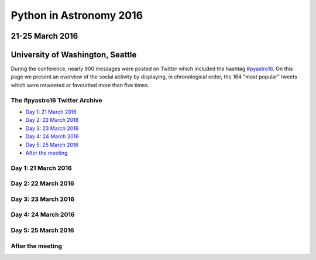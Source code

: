 Python in Astronomy 2016
========================

21-25 March 2016
----------------

University of Washington, Seattle
---------------------------------

.. image:: /images/python-logo-generic.png
   :align: center
   :width: 75px

During the conference, nearly 900 messages were posted on Twitter which
included the hashtag
`#pyastro16 <https://twitter.com/search?q=%23pyastro16>`__. On this page
we present an overview of the social activity by displaying, in
chronological order, the 164 "most popular" tweets which were retweeted
or favourited more than five times.

The #pyastro16 Twitter Archive
##############################

-  `Day 1: 21 March 2016 <#day-1>`__
-  `Day 2: 22 March 2016 <#day-2>`__
-  `Day 3: 23 March 2016 <#day-3>`__
-  `Day 4: 24 March 2016 <#day-4>`__
-  `Day 5: 25 March 2016 <#day-5>`__
-  `After the meeting <#after>`__

Day 1: 21 March 2016
####################

.. raw:: html

   <a id="day-1"/>
   <div id="tweets-day-1">
   </div>


Day 2: 22 March 2016
####################

.. raw:: html

   <a id="day-2"/>
   <div id="tweets-day-2">
   </div>


Day 3: 23 March 2016
####################

.. raw:: html

   <a id="day-3"/>
   <div id="tweets-day-3">
   </div>

Day 4: 24 March 2016
####################

.. raw:: html

   <a id="day-4"/>
   <div id="tweets-day-4">
   </div>

Day 5: 25 March 2016
####################

.. raw:: html

   <a id="day-5"/>
   <div id="tweets-day-5">
   </div>

After the meeting
#################

.. raw:: html

   <a id="after"/>
   <div id="tweets-after">
   </div>

.. raw:: html

    <script>
    // First, load the widgets.js file asynchronously
    window.twttr = (function(d, s, id) {
      var js, fjs = d.getElementsByTagName(s)[0],
        t = window.twttr || {};
      if (d.getElementById(id)) return;
      js = d.createElement(s);
      js.id = id;
      js.src = "https://platform.twitter.com/widgets.js";
      fjs.parentNode.insertBefore(js, fjs);

      t._e = [];
      t.ready = function(f) {
        t._e.push(f);
      };

      return t;
    }(document, "script", "twitter-wjs"));

    // Wait for the asynchronous resources to load
    twttr.ready(function (twttr) {
      // Now add the tweets
      twttr.widgets.createTweet("711883107515826176",
                                document.getElementById('tweets-day-1'),
                                { theme: 'dark' });
      twttr.widgets.createTweet("711947096518053888",
                                document.getElementById('tweets-day-1'),
                                { theme: 'dark' });
      twttr.widgets.createTweet("711947138477854724",
                                document.getElementById('tweets-day-1'),
                                { theme: 'dark' });
      twttr.widgets.createTweet("711948249611968512",
                                document.getElementById('tweets-day-1'),
                                { theme: 'dark' });
      twttr.widgets.createTweet("711949873285693440",
                                document.getElementById('tweets-day-1'),
                                { theme: 'dark' });
      twttr.widgets.createTweet("711951460494213121",
                                document.getElementById('tweets-day-1'),
                                { theme: 'dark' });
      twttr.widgets.createTweet("711952640561717251",
                                document.getElementById('tweets-day-1'),
                                { theme: 'dark' });
      twttr.widgets.createTweet("711953829319680000",
                                document.getElementById('tweets-day-1'),
                                { theme: 'dark' });
      twttr.widgets.createTweet("711954047876472832",
                                document.getElementById('tweets-day-1'),
                                { theme: 'dark' });
      twttr.widgets.createTweet("711954359760715776",
                                document.getElementById('tweets-day-1'),
                                { theme: 'dark' });
      twttr.widgets.createTweet("711954722693849090",
                                document.getElementById('tweets-day-1'),
                                { theme: 'dark' });
      twttr.widgets.createTweet("711954856978690050",
                                document.getElementById('tweets-day-1'),
                                { theme: 'dark' });
      twttr.widgets.createTweet("711957120300679168",
                                document.getElementById('tweets-day-1'),
                                { theme: 'dark' });
      twttr.widgets.createTweet("711960551740411904",
                                document.getElementById('tweets-day-1'),
                                { theme: 'dark' });
      twttr.widgets.createTweet("711961689537708033",
                                document.getElementById('tweets-day-1'),
                                { theme: 'dark' });
      twttr.widgets.createTweet("711962162902634498",
                                document.getElementById('tweets-day-1'),
                                { theme: 'dark' });
      twttr.widgets.createTweet("711962442318807040",
                                document.getElementById('tweets-day-1'),
                                { theme: 'dark' });
      twttr.widgets.createTweet("711962452640923648",
                                document.getElementById('tweets-day-1'),
                                { theme: 'dark' });
      twttr.widgets.createTweet("711963192834961408",
                                document.getElementById('tweets-day-1'),
                                { theme: 'dark' });
      twttr.widgets.createTweet("711965165185437696",
                                document.getElementById('tweets-day-1'),
                                { theme: 'dark' });
      twttr.widgets.createTweet("711966962796994560",
                                document.getElementById('tweets-day-1'),
                                { theme: 'dark' });
      twttr.widgets.createTweet("711967228980109313",
                                document.getElementById('tweets-day-1'),
                                { theme: 'dark' });
      twttr.widgets.createTweet("711967619071418369",
                                document.getElementById('tweets-day-1'),
                                { theme: 'dark' });
      twttr.widgets.createTweet("711968566015356933",
                                document.getElementById('tweets-day-1'),
                                { theme: 'dark' });
      twttr.widgets.createTweet("711970488528936961",
                                document.getElementById('tweets-day-1'),
                                { theme: 'dark' });
      twttr.widgets.createTweet("711973865316962304",
                                document.getElementById('tweets-day-1'),
                                { theme: 'dark' });
      twttr.widgets.createTweet("711984610549243904",
                                document.getElementById('tweets-day-1'),
                                { theme: 'dark' });
      twttr.widgets.createTweet("711985473934139392",
                                document.getElementById('tweets-day-1'),
                                { theme: 'dark' });
      twttr.widgets.createTweet("711986383510835200",
                                document.getElementById('tweets-day-1'),
                                { theme: 'dark' });
      twttr.widgets.createTweet("711989995754508289",
                                document.getElementById('tweets-day-1'),
                                { theme: 'dark' });
      twttr.widgets.createTweet("711990811102044160",
                                document.getElementById('tweets-day-1'),
                                { theme: 'dark' });
      twttr.widgets.createTweet("711991689116852225",
                                document.getElementById('tweets-day-1'),
                                { theme: 'dark' });
      twttr.widgets.createTweet("711991921741209602",
                                document.getElementById('tweets-day-1'),
                                { theme: 'dark' });
      twttr.widgets.createTweet("711993100890087424",
                                document.getElementById('tweets-day-1'),
                                { theme: 'dark' });
      twttr.widgets.createTweet("711994014489153537",
                                document.getElementById('tweets-day-1'),
                                { theme: 'dark' });
      twttr.widgets.createTweet("711997286792847360",
                                document.getElementById('tweets-day-1'),
                                { theme: 'dark' });
      twttr.widgets.createTweet("712028536396259328",
                                document.getElementById('tweets-day-1'),
                                { theme: 'dark' });
      twttr.widgets.createTweet("712031781965467648",
                                document.getElementById('tweets-day-1'),
                                { theme: 'dark' });
      twttr.widgets.createTweet("712032155543719941",
                                document.getElementById('tweets-day-1'),
                                { theme: 'dark' });
      twttr.widgets.createTweet("712034584712630273",
                                document.getElementById('tweets-day-1'),
                                { theme: 'dark' });
      twttr.widgets.createTweet("712035101866135553",
                                document.getElementById('tweets-day-1'),
                                { theme: 'dark' });
      twttr.widgets.createTweet("712079618665152512",
                                document.getElementById('tweets-day-1'),
                                { theme: 'dark' });
      twttr.widgets.createTweet("712101889463033856",
                                document.getElementById('tweets-day-1'),
                                { theme: 'dark' });
      twttr.widgets.createTweet("712287401591361536",
                                document.getElementById('tweets-day-2'),
                                { theme: 'dark' });
      twttr.widgets.createTweet("712308580808921088",
                                document.getElementById('tweets-day-2'),
                                { theme: 'dark' });
      twttr.widgets.createTweet("712308937865842688",
                                document.getElementById('tweets-day-2'),
                                { theme: 'dark' });
      twttr.widgets.createTweet("712313535276011521",
                                document.getElementById('tweets-day-2'),
                                { theme: 'dark' });
      twttr.widgets.createTweet("712313625189294080",
                                document.getElementById('tweets-day-2'),
                                { theme: 'dark' });
      twttr.widgets.createTweet("712315268676984833",
                                document.getElementById('tweets-day-2'),
                                { theme: 'dark' });
      twttr.widgets.createTweet("712316039082549248",
                                document.getElementById('tweets-day-2'),
                                { theme: 'dark' });
      twttr.widgets.createTweet("712316593070407680",
                                document.getElementById('tweets-day-2'),
                                { theme: 'dark' });
      twttr.widgets.createTweet("712316704643100672",
                                document.getElementById('tweets-day-2'),
                                { theme: 'dark' });
      twttr.widgets.createTweet("712319864719822848",
                                document.getElementById('tweets-day-2'),
                                { theme: 'dark' });
      twttr.widgets.createTweet("712321231203110912",
                                document.getElementById('tweets-day-2'),
                                { theme: 'dark' });
      twttr.widgets.createTweet("712323831508013056",
                                document.getElementById('tweets-day-2'),
                                { theme: 'dark' });
      twttr.widgets.createTweet("712325169490976768",
                                document.getElementById('tweets-day-2'),
                                { theme: 'dark' });
      twttr.widgets.createTweet("712338595244335104",
                                document.getElementById('tweets-day-2'),
                                { theme: 'dark' });
      twttr.widgets.createTweet("712373046074474496",
                                document.getElementById('tweets-day-2'),
                                { theme: 'dark' });
      twttr.widgets.createTweet("712387778462355456",
                                document.getElementById('tweets-day-2'),
                                { theme: 'dark' });
      twttr.widgets.createTweet("712389846094848000",
                                document.getElementById('tweets-day-2'),
                                { theme: 'dark' });
      twttr.widgets.createTweet("712399365038432256",
                                document.getElementById('tweets-day-2'),
                                { theme: 'dark' });
      twttr.widgets.createTweet("712413196062076929",
                                document.getElementById('tweets-day-2'),
                                { theme: 'dark' });
      twttr.widgets.createTweet("712418927708471297",
                                document.getElementById('tweets-day-2'),
                                { theme: 'dark' });
      twttr.widgets.createTweet("712419383532892160",
                                document.getElementById('tweets-day-2'),
                                { theme: 'dark' });
      twttr.widgets.createTweet("712440035346292736",
                                document.getElementById('tweets-day-2'),
                                { theme: 'dark' });
      twttr.widgets.createTweet("712442387448991746",
                                document.getElementById('tweets-day-2'),
                                { theme: 'dark' });
      twttr.widgets.createTweet("712443691038736384",
                                document.getElementById('tweets-day-2'),
                                { theme: 'dark' });
      twttr.widgets.createTweet("712480176144121856",
                                document.getElementById('tweets-day-2'),
                                { theme: 'dark' });
      twttr.widgets.createTweet("712501987737112576",
                                document.getElementById('tweets-day-2'),
                                { theme: 'dark' });
      twttr.widgets.createTweet("712607027785252864",
                                document.getElementById('tweets-day-3'),
                                { theme: 'dark' });
      twttr.widgets.createTweet("712664653055135744",
                                document.getElementById('tweets-day-3'),
                                { theme: 'dark' });
      twttr.widgets.createTweet("712670866455207936",
                                document.getElementById('tweets-day-3'),
                                { theme: 'dark' });
      twttr.widgets.createTweet("712673214346821633",
                                document.getElementById('tweets-day-3'),
                                { theme: 'dark' });
      twttr.widgets.createTweet("712673812148408321",
                                document.getElementById('tweets-day-3'),
                                { theme: 'dark' });
      twttr.widgets.createTweet("712674142571499520",
                                document.getElementById('tweets-day-3'),
                                { theme: 'dark' });
      twttr.widgets.createTweet("712674198980657152",
                                document.getElementById('tweets-day-3'),
                                { theme: 'dark' });
      twttr.widgets.createTweet("712681007254614016",
                                document.getElementById('tweets-day-3'),
                                { theme: 'dark' });
      twttr.widgets.createTweet("712681871595819009",
                                document.getElementById('tweets-day-3'),
                                { theme: 'dark' });
      twttr.widgets.createTweet("712683809410396160",
                                document.getElementById('tweets-day-3'),
                                { theme: 'dark' });
      twttr.widgets.createTweet("712685256931848193",
                                document.getElementById('tweets-day-3'),
                                { theme: 'dark' });
      twttr.widgets.createTweet("712686675869044736",
                                document.getElementById('tweets-day-3'),
                                { theme: 'dark' });
      twttr.widgets.createTweet("712686756999471108",
                                document.getElementById('tweets-day-3'),
                                { theme: 'dark' });
      twttr.widgets.createTweet("712686931440590848",
                                document.getElementById('tweets-day-3'),
                                { theme: 'dark' });
      twttr.widgets.createTweet("712687215118127104",
                                document.getElementById('tweets-day-3'),
                                { theme: 'dark' });
      twttr.widgets.createTweet("712688293754744833",
                                document.getElementById('tweets-day-3'),
                                { theme: 'dark' });
      twttr.widgets.createTweet("712690834647306240",
                                document.getElementById('tweets-day-3'),
                                { theme: 'dark' });
      twttr.widgets.createTweet("712690950452031488",
                                document.getElementById('tweets-day-3'),
                                { theme: 'dark' });
      twttr.widgets.createTweet("712700983814402048",
                                document.getElementById('tweets-day-3'),
                                { theme: 'dark' });
      twttr.widgets.createTweet("712701194867609600",
                                document.getElementById('tweets-day-3'),
                                { theme: 'dark' });
      twttr.widgets.createTweet("712702335160422400",
                                document.getElementById('tweets-day-3'),
                                { theme: 'dark' });
      twttr.widgets.createTweet("712706636511457280",
                                document.getElementById('tweets-day-3'),
                                { theme: 'dark' });
      twttr.widgets.createTweet("712706684389429249",
                                document.getElementById('tweets-day-3'),
                                { theme: 'dark' });
      twttr.widgets.createTweet("712706785526689792",
                                document.getElementById('tweets-day-3'),
                                { theme: 'dark' });
      twttr.widgets.createTweet("712709603734073344",
                                document.getElementById('tweets-day-3'),
                                { theme: 'dark' });
      twttr.widgets.createTweet("712710183449853952",
                                document.getElementById('tweets-day-3'),
                                { theme: 'dark' });
      twttr.widgets.createTweet("712712427855425536",
                                document.getElementById('tweets-day-3'),
                                { theme: 'dark' });
      twttr.widgets.createTweet("712712637709045760",
                                document.getElementById('tweets-day-3'),
                                { theme: 'dark' });
      twttr.widgets.createTweet("712713049262522368",
                                document.getElementById('tweets-day-3'),
                                { theme: 'dark' });
      twttr.widgets.createTweet("712714144726650880",
                                document.getElementById('tweets-day-3'),
                                { theme: 'dark' });
      twttr.widgets.createTweet("712714240109318144",
                                document.getElementById('tweets-day-3'),
                                { theme: 'dark' });
      twttr.widgets.createTweet("712717247035219968",
                                document.getElementById('tweets-day-3'),
                                { theme: 'dark' });
      twttr.widgets.createTweet("712717914055380997",
                                document.getElementById('tweets-day-3'),
                                { theme: 'dark' });
      twttr.widgets.createTweet("712720258457440256",
                                document.getElementById('tweets-day-3'),
                                { theme: 'dark' });
      twttr.widgets.createTweet("712720534409076736",
                                document.getElementById('tweets-day-3'),
                                { theme: 'dark' });
      twttr.widgets.createTweet("712720715795922945",
                                document.getElementById('tweets-day-3'),
                                { theme: 'dark' });
      twttr.widgets.createTweet("712720948936318977",
                                document.getElementById('tweets-day-3'),
                                { theme: 'dark' });
      twttr.widgets.createTweet("712721913840152577",
                                document.getElementById('tweets-day-3'),
                                { theme: 'dark' });
      twttr.widgets.createTweet("712722194342608897",
                                document.getElementById('tweets-day-3'),
                                { theme: 'dark' });
      twttr.widgets.createTweet("712722699756253184",
                                document.getElementById('tweets-day-3'),
                                { theme: 'dark' });
      twttr.widgets.createTweet("712723535588757505",
                                document.getElementById('tweets-day-3'),
                                { theme: 'dark' });
      twttr.widgets.createTweet("712723963021893632",
                                document.getElementById('tweets-day-3'),
                                { theme: 'dark' });
      twttr.widgets.createTweet("712762083104858113",
                                document.getElementById('tweets-day-3'),
                                { theme: 'dark' });
      twttr.widgets.createTweet("712774531820040192",
                                document.getElementById('tweets-day-3'),
                                { theme: 'dark' });
      twttr.widgets.createTweet("712795223441604612",
                                document.getElementById('tweets-day-3'),
                                { theme: 'dark' });
      twttr.widgets.createTweet("712799008016568320",
                                document.getElementById('tweets-day-3'),
                                { theme: 'dark' });
      twttr.widgets.createTweet("712838664703750144",
                                document.getElementById('tweets-day-3'),
                                { theme: 'dark' });
      twttr.widgets.createTweet("712864740167573505",
                                document.getElementById('tweets-day-3'),
                                { theme: 'dark' });
      twttr.widgets.createTweet("713007257135423488",
                                document.getElementById('tweets-day-4'),
                                { theme: 'dark' });
      twttr.widgets.createTweet("713038416439476225",
                                document.getElementById('tweets-day-4'),
                                { theme: 'dark' });
      twttr.widgets.createTweet("713055508257636352",
                                document.getElementById('tweets-day-4'),
                                { theme: 'dark' });
      twttr.widgets.createTweet("713098680866213888",
                                document.getElementById('tweets-day-4'),
                                { theme: 'dark' });
      twttr.widgets.createTweet("713118558549479424",
                                document.getElementById('tweets-day-4'),
                                { theme: 'dark' });
      twttr.widgets.createTweet("713149525557252097",
                                document.getElementById('tweets-day-4'),
                                { theme: 'dark' });
      twttr.widgets.createTweet("713156666825441280",
                                document.getElementById('tweets-day-4'),
                                { theme: 'dark' });
      twttr.widgets.createTweet("713203708759150592",
                                document.getElementById('tweets-day-4'),
                                { theme: 'dark' });
      twttr.widgets.createTweet("713204217079402496",
                                document.getElementById('tweets-day-4'),
                                { theme: 'dark' });
      twttr.widgets.createTweet("713205302355603456",
                                document.getElementById('tweets-day-4'),
                                { theme: 'dark' });
      twttr.widgets.createTweet("713207688805486592",
                                document.getElementById('tweets-day-4'),
                                { theme: 'dark' });
      twttr.widgets.createTweet("713217423894142977",
                                document.getElementById('tweets-day-4'),
                                { theme: 'dark' });
      twttr.widgets.createTweet("713244526513532928",
                                document.getElementById('tweets-day-4'),
                                { theme: 'dark' });
      twttr.widgets.createTweet("713405209221804032",
                                document.getElementById('tweets-day-5'),
                                { theme: 'dark' });
      twttr.widgets.createTweet("713408708936540161",
                                document.getElementById('tweets-day-5'),
                                { theme: 'dark' });
      twttr.widgets.createTweet("713409101347295232",
                                document.getElementById('tweets-day-5'),
                                { theme: 'dark' });
      twttr.widgets.createTweet("713413985505153024",
                                document.getElementById('tweets-day-5'),
                                { theme: 'dark' });
      twttr.widgets.createTweet("713429301639536640",
                                document.getElementById('tweets-day-5'),
                                { theme: 'dark' });
      twttr.widgets.createTweet("713429469705297921",
                                document.getElementById('tweets-day-5'),
                                { theme: 'dark' });
      twttr.widgets.createTweet("713431347453243392",
                                document.getElementById('tweets-day-5'),
                                { theme: 'dark' });
      twttr.widgets.createTweet("713433355233005568",
                                document.getElementById('tweets-day-5'),
                                { theme: 'dark' });
      twttr.widgets.createTweet("713433693570727937",
                                document.getElementById('tweets-day-5'),
                                { theme: 'dark' });
      twttr.widgets.createTweet("713433933040340993",
                                document.getElementById('tweets-day-5'),
                                { theme: 'dark' });
      twttr.widgets.createTweet("713435112449249280",
                                document.getElementById('tweets-day-5'),
                                { theme: 'dark' });
      twttr.widgets.createTweet("713440334026387457",
                                document.getElementById('tweets-day-5'),
                                { theme: 'dark' });
      twttr.widgets.createTweet("713441470548541440",
                                document.getElementById('tweets-day-5'),
                                { theme: 'dark' });
      twttr.widgets.createTweet("713446680100601856",
                                document.getElementById('tweets-day-5'),
                                { theme: 'dark' });
      twttr.widgets.createTweet("713459317110910980",
                                document.getElementById('tweets-day-5'),
                                { theme: 'dark' });
      twttr.widgets.createTweet("713461927133978626",
                                document.getElementById('tweets-day-5'),
                                { theme: 'dark' });
      twttr.widgets.createTweet("713465570293784576",
                                document.getElementById('tweets-day-5'),
                                { theme: 'dark' });
      twttr.widgets.createTweet("713472536630046720",
                                document.getElementById('tweets-day-5'),
                                { theme: 'dark' });
      twttr.widgets.createTweet("713492936697118724",
                                document.getElementById('tweets-day-5'),
                                { theme: 'dark' });
      twttr.widgets.createTweet("713494674648903681",
                                document.getElementById('tweets-day-5'),
                                { theme: 'dark' });
      twttr.widgets.createTweet("713538395247513600",
                                document.getElementById('tweets-day-5'),
                                { theme: 'dark' });
      twttr.widgets.createTweet("713541194421129217",
                                document.getElementById('tweets-day-5'),
                                { theme: 'dark' });
      twttr.widgets.createTweet("713548472020914176",
                                document.getElementById('tweets-day-5'),
                                { theme: 'dark' });
      twttr.widgets.createTweet("713550330584240128",
                                document.getElementById('tweets-day-5'),
                                { theme: 'dark' });
      twttr.widgets.createTweet("713584130605211650",
                                document.getElementById('tweets-day-5'),
                                { theme: 'dark' });
      twttr.widgets.createTweet("713589958041206784",
                                document.getElementById('tweets-day-5'),
                                { theme: 'dark' });
      twttr.widgets.createTweet("713631851626102784",
                                document.getElementById('tweets-day-5'),
                                { theme: 'dark' });
      twttr.widgets.createTweet("713652099439939585",
                                document.getElementById('tweets-day-5'),
                                { theme: 'dark' });
      twttr.widgets.createTweet("713744052433215488",
                                document.getElementById('tweets-after'),
                                { theme: 'dark' });
      twttr.widgets.createTweet("713850523154124800",
                                document.getElementById('tweets-after'),
                                { theme: 'dark' });
      twttr.widgets.createTweet("714192488769019904",
                                document.getElementById('tweets-after'),
                                { theme: 'dark' });
      twttr.widgets.createTweet("714194692464779264",
                                document.getElementById('tweets-after'),
                                { theme: 'dark' });
      twttr.widgets.createTweet("714221427419774977",
                                document.getElementById('tweets-after'),
                                { theme: 'dark' });
      twttr.widgets.createTweet("714333835832328192",
                                document.getElementById('tweets-after'),
                                { theme: 'dark' });
      });
    </script>
